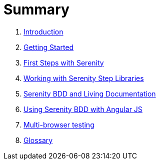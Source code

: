 = Summary
:source-highlighter: coderay

. link:README.adoc[Introduction]
. link:introduction/README.adoc[Getting Started]
. link:first-steps/README.adoc[First Steps with Serenity]
. link:step-libraries/README.adoc[Working with Serenity Step Libraries]
. link:living-documentation/README.adoc[Serenity BDD and Living Documentation]
. link:angularjs/README.adoc[Using Serenity BDD with Angular JS]
. link:multi-browser-testing/README.adoc[Multi-browser testing]
. link:GLOSSARY.adoc[Glossary]
